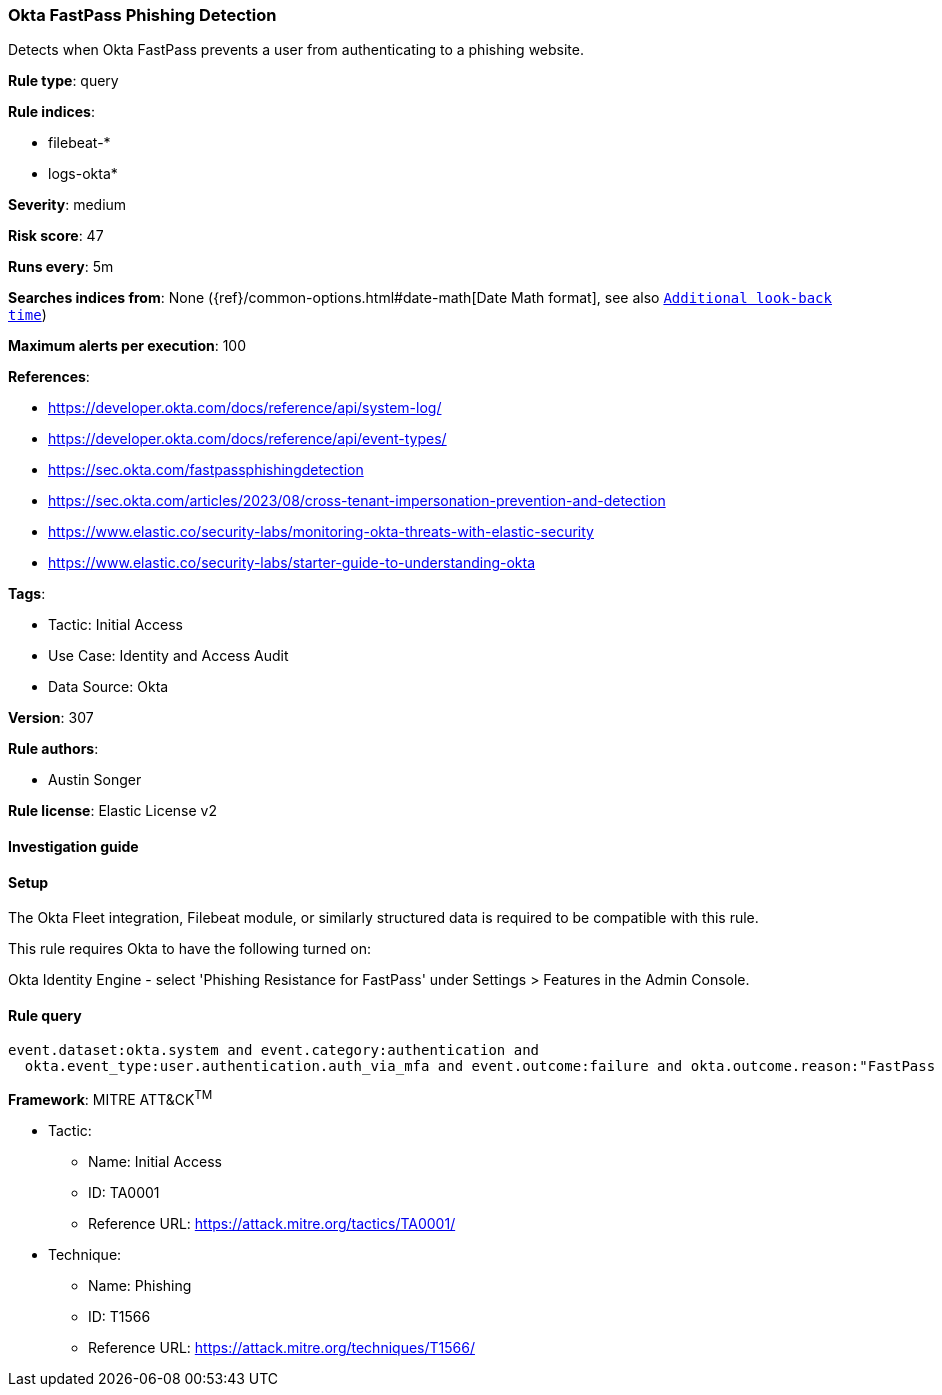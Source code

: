 [[okta-fastpass-phishing-detection]]
=== Okta FastPass Phishing Detection

Detects when Okta FastPass prevents a user from authenticating to a phishing website.

*Rule type*: query

*Rule indices*: 

* filebeat-*
* logs-okta*

*Severity*: medium

*Risk score*: 47

*Runs every*: 5m

*Searches indices from*: None ({ref}/common-options.html#date-math[Date Math format], see also <<rule-schedule, `Additional look-back time`>>)

*Maximum alerts per execution*: 100

*References*: 

* https://developer.okta.com/docs/reference/api/system-log/
* https://developer.okta.com/docs/reference/api/event-types/
* https://sec.okta.com/fastpassphishingdetection
* https://sec.okta.com/articles/2023/08/cross-tenant-impersonation-prevention-and-detection
* https://www.elastic.co/security-labs/monitoring-okta-threats-with-elastic-security
* https://www.elastic.co/security-labs/starter-guide-to-understanding-okta

*Tags*: 

* Tactic: Initial Access
* Use Case: Identity and Access Audit
* Data Source: Okta

*Version*: 307

*Rule authors*: 

* Austin Songer

*Rule license*: Elastic License v2


==== Investigation guide




==== Setup


The Okta Fleet integration, Filebeat module, or similarly structured data is required to be compatible with this rule.

This rule requires Okta to have the following turned on:

Okta Identity Engine - select 'Phishing Resistance for FastPass' under Settings > Features in the Admin Console.

==== Rule query


[source, js]
----------------------------------
event.dataset:okta.system and event.category:authentication and
  okta.event_type:user.authentication.auth_via_mfa and event.outcome:failure and okta.outcome.reason:"FastPass declined phishing attempt"

----------------------------------

*Framework*: MITRE ATT&CK^TM^

* Tactic:
** Name: Initial Access
** ID: TA0001
** Reference URL: https://attack.mitre.org/tactics/TA0001/
* Technique:
** Name: Phishing
** ID: T1566
** Reference URL: https://attack.mitre.org/techniques/T1566/
